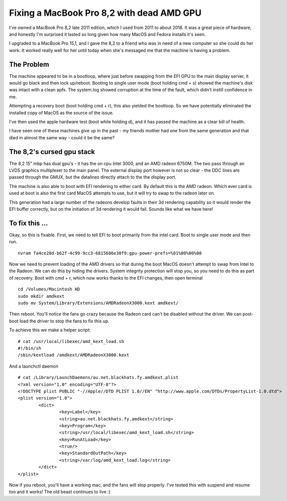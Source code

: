 Fixing a MacBook Pro 8,2 with dead AMD GPU
==========================================

I've owned a MacBook Pro 8,2 late 2011 edition, which I used from 2011 to about 2018. It was a great
piece of hardware, and honestly I'm surprised it lasted so long given how many MacOS and Fedora
installs it's seen.

I upgraded to a MacBook Pro 15,1, and I gave the 8,2 to a friend who was in need of a new computer
so she could do her work. It worked really well for her until today when she's messaged me that
the machine is having a problem.

The Problem
-----------

The machine appeared to be in a bootloop, where just before swapping from the EFI GPU to the
main display server, it would go black and then lock up/reboot. Booting to single user mode
(boot holding cmd + s)
showed the machine's disk was intact with a clean apfs. The system.log showed corruption at the time
of the fault, which didn't instill confidence in me.

Attempting a recovery boot (boot holding cmd + r), this also yielded the bootloop. So we have potentially eliminated
the installed copy of MacOS as the source of the issue.

I've then used the apple hardware test (boot while holding d), and it has passed the machine as a clear
bill of health.

I have seen one of these machines give up in the past - my friends mother had one from the same
generation and that died in almost the same way - could it be the same?

The 8,2's cursed gpu stack
--------------------------

The 8,2 15" mbp has dual gpu's - it has the on cpu Intel 3000, and an AMD radeon 6750M. The two pass
through an LVDS graphics multiplexer to the main panel. The external display port however is not
so clear - the DDC lines are passed through the GMUX, but the datalines directly attach to the
the display port.

The machine is also able to boot with EFI rendering to either card. By default this is the AMD radeon.
Which ever card is used at boot is also the first card MacOS attempts to use, but it will try to swap
to the radeon later on.

This generation had a large number of the radeons develop faults in their 3d rendering capability
so it would render the EFI buffer correctly, but on the initiation of 3d rendering it would fail.
Sounds like what we have here!

To fix this ...
---------------

Okay, so this is fixable. First, we need to tell EFI to boot primarily from the intel card. Boot
to single user mode and then run.

::

    nvram fa4ce28d-b62f-4c99-9cc3-6815686e30f9:gpu-power-prefs=%01%00%00%00

Now we need to prevent loading of the AMD drivers so that during the boot MacOS doesn't attempt
to swap from Intel to the Radeon. We can do this by hiding the drivers. System integrity protection
will stop you, so you need to do this as part of recovery. Boot with cmd + r, which now works thanks
to the EFI changes, then open terminal

::

    cd /Volumes/Macintosh HD
    sudo mkdir amdkext
    sudo mv System/Library/Extensions/AMDRadeonX3000.kext amdkext/

Then reboot. You'll notice the fans go crazy because the Radeon card can't be disabled without the driver.
We can post-boot load the driver to stop the fans to fix this up.

To achieve this we make a helper script:

::

    # cat /usr/local/libexec/amd_kext_load.sh
    #!/bin/sh
    /sbin/kextload /amdkext/AMDRadeonX3000.kext

And a launchctl daemon

::

    # cat /Library/LaunchDaemons/au.net.blackhats.fy.amdkext.plist
    <?xml version="1.0" encoding="UTF-8"?>
    <!DOCTYPE plist PUBLIC "-//Apple//DTD PLIST 1.0//EN" "http://www.apple.com/DTDs/PropertyList-1.0.dtd">
    <plist version="1.0">
            <dict>
                    <key>Label</key>
                    <string>au.net.blackhats.fy.amdkext</string>
                    <key>Program</key>
                    <string>/usr/local/libexec/amd_kext_load.sh</string>
                    <key>RunAtLoad</key>
                    <true/>
                    <key>StandardOutPath</key>
                    <string>/var/log/amd_kext_load.log</string>
            </dict>
    </plist>

Now if you reboot, you'll have a working mac, and the fans will stop properly. I've tested this with
suspend and resume too and it works! The old beast continues to live :)


.. author:: default
.. categories:: none
.. tags:: none
.. comments::
